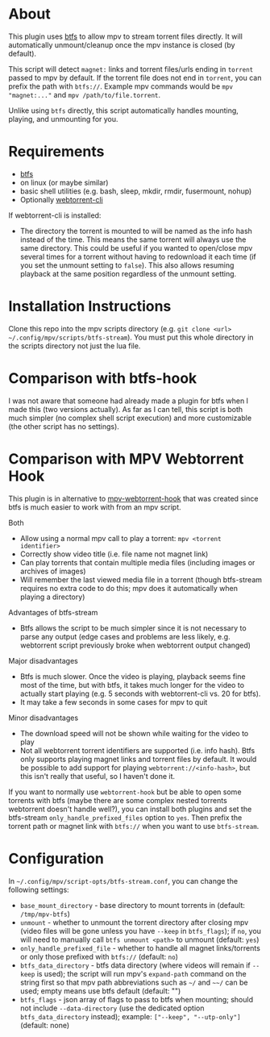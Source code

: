 * About
This plugin uses [[https://github.com/johang/btfs][btfs]] to allow mpv to stream torrent files directly. It will automatically unmount/cleanup once the mpv instance is closed (by default).

This script will detect =magnet:= links and torrent files/urls ending in =torrent= passed to mpv by default. If the torrent file does not end in =torrent=, you can prefix the path with =btfs://=. Example mpv commands would be ~mpv "magnet:..."~ and ~mpv /path/to/file.torrent~.

Unlike using ~btfs~ directly, this script automatically handles mounting, playing, and unmounting for you.

* Requirements
- [[https://github.com/johang/btfs][btfs]]
- on linux (or maybe similar)
- basic shell utilities (e.g. bash, sleep, mkdir, rmdir, fusermount, nohup)
- Optionally [[https://github.com/webtorrent/webtorrent-cli][webtorrent-cli]]

If webtorrent-cli is installed:
- The directory the torrent is mounted to will be named as the info hash instead of the time. This means the same torrent will always use the same directory. This could be useful if you wanted to open/close mpv several times for a torrent without having to redownload it each time (if you set the unmount setting to =false=). This also allows resuming playback at the same position regardless of the unmount setting.

* Installation Instructions
Clone this repo into the mpv scripts directory (e.g. =git clone <url> ~/.config/mpv/scripts/btfs-stream=). You must put this whole directory in the scripts directory not just the lua file.

* Comparison with btfs-hook
I was not aware that someone had already made a plugin for btfs when I made this (two versions actually). As far as I can tell, this script is both much simpler (no complex shell script execution) and more customizable (the other script has no settings).

* Comparison with MPV Webtorrent Hook
This plugin is in alternative to [[https://github.com/noctuid/mpv-webtorrent-hook][mpv-webtorrent-hook]] that was created since btfs is much easier to work with from an mpv script.

Both
- Allow using a normal mpv call to play a torrent: ~mpv <torrent identifier>~
- Correctly show video title (i.e. file name not magnet link)
- Can play torrents that contain multiple media files (including images or archives of images)
- Will remember the last viewed media file in a torrent (though btfs-stream requires no extra code to do this; mpv does it automatically when playing a directory)

Advantages of btfs-stream
- Btfs allows the script to be much simpler since it is not necessary to parse any output (edge cases and problems are less likely, e.g. webtorrent script previously broke when webtorrent output changed)

Major disadvantages
- Btfs is much slower. Once the video is playing, playback seems fine most of the time, but with btfs, it takes much longer for the video to actually start playing (e.g. 5 seconds with webtorrent-cli vs. 20 for btfs).
- It may take a few seconds in some cases for mpv to quit

Minor disadvantages
- The download speed will not be shown while waiting for the video to play
- Not all webtorrent torrent identifiers are supported (i.e. info hash). Btfs only supports playing magnet links and torrent files by default. It would be possible to add support for playing =webtorrent://<info-hash>=, but this isn't really that useful, so I haven't done it.

If you want to normally use =webtorrent-hook= but be able to open some torrents with btfs (maybe there are some complex nested torrents webtorrent doesn't handle well?), you can install both plugins and set the btfs-stream =only_handle_prefixed_files= option to =yes=. Then prefix the torrent path or magnet link with =btfs://= when you want to use =btfs-stream=.

* Configuration
In =~/.config/mpv/script-opts/btfs-stream.conf=, you can change the following settings:
- =base_mount_directory= - base directory to mount torrents in (default: =/tmp/mpv-btfs=)
- =unmount= - whether to unmount the torrent directory after closing mpv (video files will be gone unless you have =--keep= in =btfs_flags=); if =no=, you will need to manually call ~btfs unmount <path>~ to unmount (default: =yes=)
- =only_handle_prefixed_file= - whether to handle all magnet links/torrents or only those prefixed with =btfs://= (default: =no=)
- =btfs_data_directory= - btfs data directory (where videos will remain if =--keep= is used); the script will run mpv's =expand-path= command on the string first so that mpv path abbreviations such as =~/= and =~~/= can be used; empty means use btfs default (default: "")
- =btfs_flags= - json array of flags to pass to btfs when mounting; should not include =--data-directory= (use the dedicated option =btfs_data_directory= instead); example: =["--keep", "--utp-only"]= (default: none)
